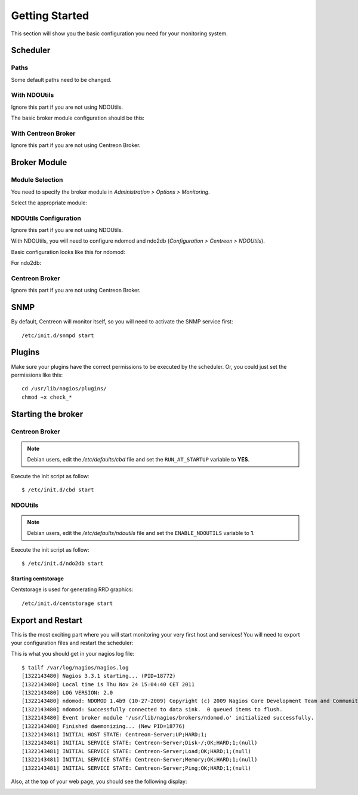 ===============
Getting Started
===============

This section will show you the basic configuration you need for your monitoring system.

*********
Scheduler
*********

Paths
=====

Some default paths need to be changed.

.. image:: /_static/images/user/nagiospaths.png
   :align: center

With NDOUtils
=============

Ignore this part if you are not using NDOUtils.

The basic broker module configuration should be this:

.. image:: /_static/images/user/nagiosbroker_ndocfg.png
   :align: center

With Centreon Broker
====================

Ignore this part if you are not using Centreon Broker.

*************
Broker Module
*************

Module Selection
================

You need to specify the broker module in *Administration > Options > Monitoring*.

Select the appropriate module:

.. image:: /_static/images/user/brokermoduleselection.png
   :align: center

NDOUtils Configuration
======================

Ignore this part if you are not using NDOUtils.

With NDOUtils, you will need to configure ndomod and ndo2db (*Configuration > Centreon > NDOUtils*). 

Basic configuration looks like this for ndomod:

.. image:: /_static/images/user/ndomodconf.png
   :align: center

For ndo2db:

.. image:: /_static/images/user/ndo2dbconf_1.png
   :align: center



.. image:: /_static/images/user/ndo2dbconf_2.png
   :align: center

.. image:: /_static/images/user/ndo2dbconf_3.png
   :align: center

Centreon Broker
===============

Ignore this part if you are not using Centreon Broker.

****
SNMP
****

By default, Centreon will monitor itself, so you will need to activate
the SNMP service first::

  /etc/init.d/snmpd start

*******
Plugins
*******

Make sure your plugins have the correct permissions to be executed by
the scheduler. Or, you could just set the permissions like this::

  cd /usr/lib/nagios/plugins/
  chmod +x check_*

*******************
Starting the broker
*******************

Centreon Broker
===============

.. note::

   Debian users, edit the */etc/defaults/cbd* file and set the
   ``RUN_AT_STARTUP`` variable to **YES**.

Execute the init script as follow::

  $ /etc/init.d/cbd start

NDOUtils
========

.. note::

   Debian users, edit the */etc/defaults/ndoutils* file and set the
   ``ENABLE_NDOUTILS`` variable to **1**.

Execute the init script as follow::

  $ /etc/init.d/ndo2db start

Starting centstorage
--------------------

Centstorage is used for generating RRD graphics::

  /etc/init.d/centstorage start

******************
Export and Restart
******************

This is the most exciting part where you will start monitoring your
very first host and services! You will need to export your
configuration files and restart the scheduler:

.. image:: /_static/images/user/nagios_restart.png
   :align: center

This is what you should get in your nagios log file::

  $ tailf /var/log/nagios/nagios.log
  [1322143480] Nagios 3.3.1 starting... (PID=18772)
  [1322143480] Local time is Thu Nov 24 15:04:40 CET 2011
  [1322143480] LOG VERSION: 2.0
  [1322143480] ndomod: NDOMOD 1.4b9 (10-27-2009) Copyright (c) 2009 Nagios Core Development Team and Community Contributors
  [1322143480] ndomod: Successfully connected to data sink.  0 queued items to flush.
  [1322143480] Event broker module '/usr/lib/nagios/brokers/ndomod.o' initialized successfully.
  [1322143480] Finished daemonizing... (New PID=18776)
  [1322143481] INITIAL HOST STATE: Centreon-Server;UP;HARD;1;
  [1322143481] INITIAL SERVICE STATE: Centreon-Server;Disk-/;OK;HARD;1;(null)
  [1322143481] INITIAL SERVICE STATE: Centreon-Server;Load;OK;HARD;1;(null)
  [1322143481] INITIAL SERVICE STATE: Centreon-Server;Memory;OK;HARD;1;(null)
  [1322143481] INITIAL SERVICE STATE: Centreon-Server;Ping;OK;HARD;1;(null)

Also, at the top of your web page, you should see the following display:

.. image:: /_static/images/user/topcounter.png
   :align: center

